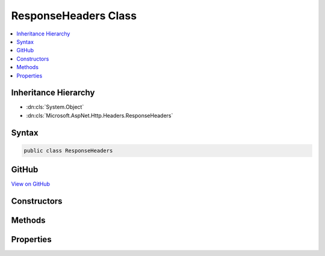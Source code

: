 

ResponseHeaders Class
=====================



.. contents:: 
   :local:







Inheritance Hierarchy
---------------------


* :dn:cls:`System.Object`
* :dn:cls:`Microsoft.AspNet.Http.Headers.ResponseHeaders`








Syntax
------

.. code-block:: csharp

   public class ResponseHeaders





GitHub
------

`View on GitHub <https://github.com/aspnet/apidocs/blob/master/aspnet/httpabstractions/src/Microsoft.AspNet.Http.Extensions/ResponseHeaders.cs>`_





.. dn:class:: Microsoft.AspNet.Http.Headers.ResponseHeaders

Constructors
------------

.. dn:class:: Microsoft.AspNet.Http.Headers.ResponseHeaders
    :noindex:
    :hidden:

    
    .. dn:constructor:: Microsoft.AspNet.Http.Headers.ResponseHeaders.ResponseHeaders(Microsoft.AspNet.Http.IHeaderDictionary)
    
        
        
        
        :type headers: Microsoft.AspNet.Http.IHeaderDictionary
    
        
        .. code-block:: csharp
    
           public ResponseHeaders(IHeaderDictionary headers)
    

Methods
-------

.. dn:class:: Microsoft.AspNet.Http.Headers.ResponseHeaders
    :noindex:
    :hidden:

    
    .. dn:method:: Microsoft.AspNet.Http.Headers.ResponseHeaders.Append(System.String, System.Object)
    
        
        
        
        :type name: System.String
        
        
        :type value: System.Object
    
        
        .. code-block:: csharp
    
           public void Append(string name, object value)
    
    .. dn:method:: Microsoft.AspNet.Http.Headers.ResponseHeaders.AppendList<T>(System.String, System.Collections.Generic.IList<T>)
    
        
        
        
        :type name: System.String
        
        
        :type values: System.Collections.Generic.IList{{T}}
    
        
        .. code-block:: csharp
    
           public void AppendList<T>(string name, IList<T> values)
    
    .. dn:method:: Microsoft.AspNet.Http.Headers.ResponseHeaders.GetList<T>(System.String)
    
        
        
        
        :type name: System.String
        :rtype: System.Collections.Generic.IList{{T}}
    
        
        .. code-block:: csharp
    
           public IList<T> GetList<T>(string name)
    
    .. dn:method:: Microsoft.AspNet.Http.Headers.ResponseHeaders.Get<T>(System.String)
    
        
        
        
        :type name: System.String
        :rtype: {T}
    
        
        .. code-block:: csharp
    
           public T Get<T>(string name)
    
    .. dn:method:: Microsoft.AspNet.Http.Headers.ResponseHeaders.Set(System.String, System.Object)
    
        
        
        
        :type name: System.String
        
        
        :type value: System.Object
    
        
        .. code-block:: csharp
    
           public void Set(string name, object value)
    
    .. dn:method:: Microsoft.AspNet.Http.Headers.ResponseHeaders.SetList<T>(System.String, System.Collections.Generic.IList<T>)
    
        
        
        
        :type name: System.String
        
        
        :type values: System.Collections.Generic.IList{{T}}
    
        
        .. code-block:: csharp
    
           public void SetList<T>(string name, IList<T> values)
    

Properties
----------

.. dn:class:: Microsoft.AspNet.Http.Headers.ResponseHeaders
    :noindex:
    :hidden:

    
    .. dn:property:: Microsoft.AspNet.Http.Headers.ResponseHeaders.CacheControl
    
        
        :rtype: Microsoft.Net.Http.Headers.CacheControlHeaderValue
    
        
        .. code-block:: csharp
    
           public CacheControlHeaderValue CacheControl { get; set; }
    
    .. dn:property:: Microsoft.AspNet.Http.Headers.ResponseHeaders.ContentDisposition
    
        
        :rtype: Microsoft.Net.Http.Headers.ContentDispositionHeaderValue
    
        
        .. code-block:: csharp
    
           public ContentDispositionHeaderValue ContentDisposition { get; set; }
    
    .. dn:property:: Microsoft.AspNet.Http.Headers.ResponseHeaders.ContentLength
    
        
        :rtype: System.Nullable{System.Int64}
    
        
        .. code-block:: csharp
    
           public long ? ContentLength { get; set; }
    
    .. dn:property:: Microsoft.AspNet.Http.Headers.ResponseHeaders.ContentRange
    
        
        :rtype: Microsoft.Net.Http.Headers.ContentRangeHeaderValue
    
        
        .. code-block:: csharp
    
           public ContentRangeHeaderValue ContentRange { get; set; }
    
    .. dn:property:: Microsoft.AspNet.Http.Headers.ResponseHeaders.ContentType
    
        
        :rtype: Microsoft.Net.Http.Headers.MediaTypeHeaderValue
    
        
        .. code-block:: csharp
    
           public MediaTypeHeaderValue ContentType { get; set; }
    
    .. dn:property:: Microsoft.AspNet.Http.Headers.ResponseHeaders.Date
    
        
        :rtype: System.Nullable{System.DateTimeOffset}
    
        
        .. code-block:: csharp
    
           public DateTimeOffset? Date { get; set; }
    
    .. dn:property:: Microsoft.AspNet.Http.Headers.ResponseHeaders.ETag
    
        
        :rtype: Microsoft.Net.Http.Headers.EntityTagHeaderValue
    
        
        .. code-block:: csharp
    
           public EntityTagHeaderValue ETag { get; set; }
    
    .. dn:property:: Microsoft.AspNet.Http.Headers.ResponseHeaders.Expires
    
        
        :rtype: System.Nullable{System.DateTimeOffset}
    
        
        .. code-block:: csharp
    
           public DateTimeOffset? Expires { get; set; }
    
    .. dn:property:: Microsoft.AspNet.Http.Headers.ResponseHeaders.Headers
    
        
        :rtype: Microsoft.AspNet.Http.IHeaderDictionary
    
        
        .. code-block:: csharp
    
           public IHeaderDictionary Headers { get; }
    
    .. dn:property:: Microsoft.AspNet.Http.Headers.ResponseHeaders.LastModified
    
        
        :rtype: System.Nullable{System.DateTimeOffset}
    
        
        .. code-block:: csharp
    
           public DateTimeOffset? LastModified { get; set; }
    
    .. dn:property:: Microsoft.AspNet.Http.Headers.ResponseHeaders.Location
    
        
        :rtype: System.Uri
    
        
        .. code-block:: csharp
    
           public Uri Location { get; set; }
    
    .. dn:property:: Microsoft.AspNet.Http.Headers.ResponseHeaders.SetCookie
    
        
        :rtype: System.Collections.Generic.IList{Microsoft.Net.Http.Headers.SetCookieHeaderValue}
    
        
        .. code-block:: csharp
    
           public IList<SetCookieHeaderValue> SetCookie { get; set; }
    

